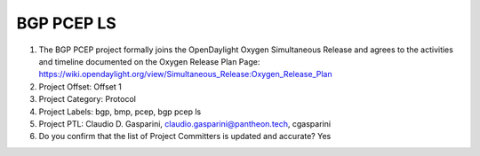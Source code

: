 ===========
BGP PCEP LS
===========

1. The BGP PCEP project formally joins the OpenDaylight Oxygen
   Simultaneous Release and agrees to the activities and timeline documented on
   the Oxygen  Release Plan Page:
   https://wiki.opendaylight.org/view/Simultaneous_Release:Oxygen_Release_Plan

2. Project Offset: Offset 1

3. Project Category: Protocol

4. Project Labels: bgp, bmp, pcep, bgp pcep ls

5. Project PTL: Claudio D. Gasparini, claudio.gasparini@pantheon.tech, cgasparini

6. Do you confirm that the list of Project Committers is updated and accurate? Yes
